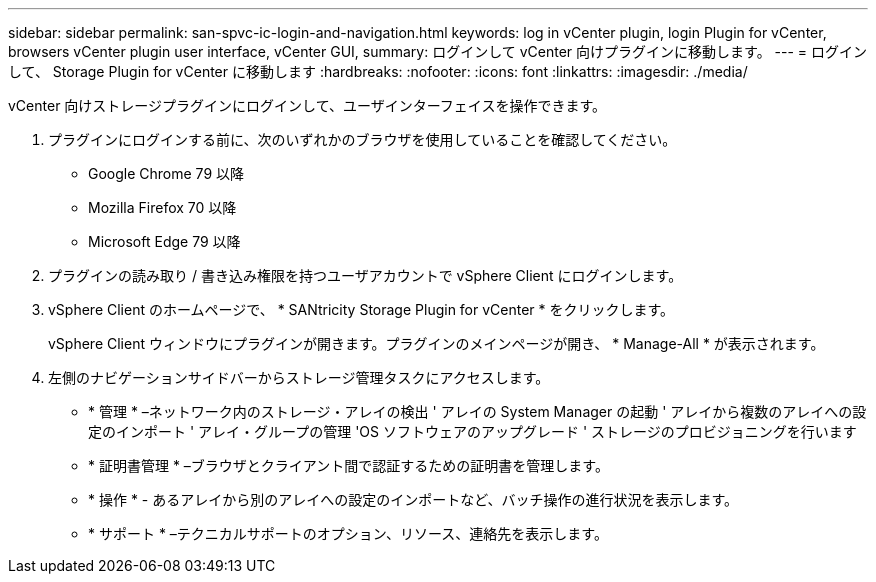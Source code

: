 ---
sidebar: sidebar 
permalink: san-spvc-ic-login-and-navigation.html 
keywords: log in vCenter plugin, login Plugin for vCenter, browsers vCenter plugin user interface, vCenter GUI, 
summary: ログインして vCenter 向けプラグインに移動します。 
---
= ログインして、 Storage Plugin for vCenter に移動します
:hardbreaks:
:nofooter: 
:icons: font
:linkattrs: 
:imagesdir: ./media/


[role="lead"]
vCenter 向けストレージプラグインにログインして、ユーザインターフェイスを操作できます。

. プラグインにログインする前に、次のいずれかのブラウザを使用していることを確認してください。
+
** Google Chrome 79 以降
** Mozilla Firefox 70 以降
** Microsoft Edge 79 以降


. プラグインの読み取り / 書き込み権限を持つユーザアカウントで vSphere Client にログインします。
. vSphere Client のホームページで、 * SANtricity Storage Plugin for vCenter * をクリックします。
+
vSphere Client ウィンドウにプラグインが開きます。プラグインのメインページが開き、 * Manage-All * が表示されます。

. 左側のナビゲーションサイドバーからストレージ管理タスクにアクセスします。
+
** * 管理 * –ネットワーク内のストレージ・アレイの検出 ' アレイの System Manager の起動 ' アレイから複数のアレイへの設定のインポート ' アレイ・グループの管理 'OS ソフトウェアのアップグレード ' ストレージのプロビジョニングを行います
** * 証明書管理 * –ブラウザとクライアント間で認証するための証明書を管理します。
** * 操作 * - あるアレイから別のアレイへの設定のインポートなど、バッチ操作の進行状況を表示します。
** * サポート * –テクニカルサポートのオプション、リソース、連絡先を表示します。




